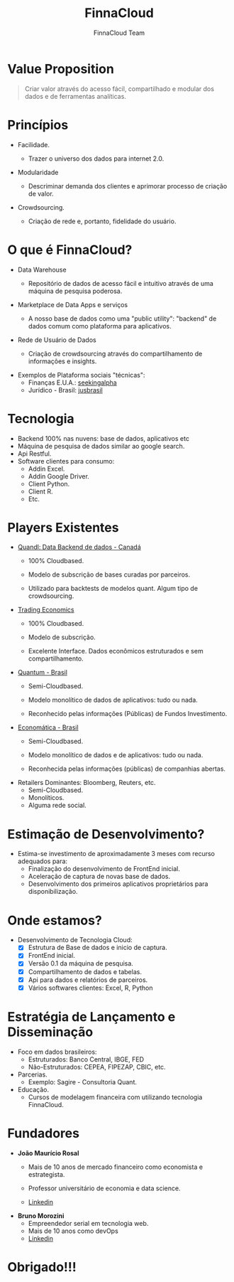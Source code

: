 #+REVEAL_ROOT: http://cdn.jsdelivr.net/reveal.js/3.0.0/
#+AUTHOR: FinnaCloud Team
#+TITLE: FinnaCloud
#+Email: jmrosal@finnacloud.com
#+OPTIONS: toc:nil num:nil
#+REVEAL_HLEVEL: 2
#+REVEAL_TRANS: linear
#+REVEAL_HEAD_PREAMBLE: <link rel="stylesheet" href=https://maxcdn.bootstrapcdn.com/bootstrap/3.3.5/css/bootstrap.min.css/>


* Value Proposition  

  #+BEGIN_QUOTE
  Criar valor através do acesso fácil, compartilhado e modular dos dados e 
  de ferramentas analíticas.
  #+END_QUOTE

* Princípios
  
  - Facilidade.

    #+ATTR_HTML: image: :width 450 :hight 450
    [[file:images/facility.jpg]]

    - Trazer o universo dos dados para internet 2.0.


  #+REVEAL: split


  - Modularidade
    #+ATTR_HTML: :width 400 :height 400
    [[http://homeli.co.uk/wp-content/uploads/2013/12/Enormous-Rainbow-Cubit-Modular-Shelving-Installation-Multi-Coloured.jpg]]
    - Descriminar demanda dos clientes e aprimorar processo de criação de valor.


  #+REVEAL: split

  
  - Crowdsourcing.
    #+ATTR_HTML: :width 400 :height 300
    [[file:images/customer.jpg]]
    - Criação de rede e, portanto, fidelidade do usuário.
   
* O que é FinnaCloud?
  
  - Data Warehouse

    #+ATTR_HTML: image: :width 300 :hight 300
    [[file:images/database-149760_1280.png]]
    - Repositório de dados de acesso fácil e intuitivo através de uma 
      máquina de pesquisa poderosa.

      #+REVEAL: split


  - Marketplace de Data Apps e serviços
    #+ATTR_HTML: image: :width 450 :hight 450
    [[file:images/ipad-407799_1920.jpg]]
    - A nosso base de dados como uma "public utility": "backend" de
      dados comum como plataforma para aplicativos.


  #+REVEAL: split
  

  - Rede de Usuário de Dados
    #+ATTR_HTML: image: :width 450 :hight 450
    [[file:images/system-927155_1920.jpg]]
    - Criação de crowdsourcing através do compartilhamento de informações e insights.

            

  #+REVEAL: split


  - Exemplos de Plataforma sociais "técnicas":
    - Finanças E.U.A.: [[http://seekingalpha.com/][seekingalpha]]
    - Jurídico - Brasil: [[http://www.jusbrasil.com.br/bem-vindo][jusbrasil]]

* Tecnologia 
  #+ATTR_REVEAL: :frag (roll-in roll-in roll-in roll-in roll-in) :frag_idx (1 2 3 4)
  - Backend 100% nas nuvens: base de dados, aplicativos etc
  - Máquina de pesquisa de dados similar ao google search.
  - Api Restful.
  - Software clientes para consumo:
    - Addin Excel.
    - Addin Google Driver.
    - Client Python.
    - Client R.
    - Etc.


* Players Existentes
  - [[https://www.quandl.com][Quandl: Data Backend de dados - Canadá]]
    - 100% Cloudbased.
    - Modelo de subscrição de bases curadas por parceiros.
    - Utilizado para backtests de modelos quant. Algum tipo de crowdsourcing.

      #+REVEAL: split


  - [[http://www.tradingeconomics.com/][Trading Economics]]
    - 100% Cloudbased.
    - Modelo de subscrição.
    - Excelente Interface. Dados econômicos estruturados e sem compartilhamento.

      #+REVEAL: split


  - [[http://www.quantumfundos.com.br][Quantum - Brasil]]
    - Semi-Cloudbased.
    - Modelo monolítico de dados de aplicativos: tudo ou nada.
    - Reconhecido pelas informações (Públicas) de Fundos Investimento.

      #+REVEAL: split


  - [[https://economatica.com/][Economática - Brasil]]
    - Semi-Cloudbased.
    - Modelo monolítico de dados e de aplicativos: tudo ou nada.
    - Reconhecida pelas informações (públicas) de companhias abertas.

      #+REVEAL: split


  - Retailers Dominantes: Bloomberg, Reuters, etc.
    - Semi-Cloudbased.
    - Monolíticos.
    - Alguma rede social.

* Estimação de Desenvolvimento?
  - Estima-se investimento de aproximadamente 3 meses com recurso adequados para:
    - Finalização do desenvolvimento de FrontEnd inicial.
    - Aceleração de captura de novas base de dados.
    - Desenvolvimento dos primeiros aplicativos proprietários para disponibilização.

* Onde estamos?
    #+ATTR_REVEAL: :frag (roll-in roll-in roll-in roll-in roll-in roll-in) :frag_idx (1 2 3 4 5 6)
  - Desenvolvimento de Tecnologia Cloud:
    - [X] Estrutura de Base de dados e inicio de captura.
    - [X] FrontEnd inicial.
    - [X] Versão 0.1 da máquina de pesquisa.
    - [X] Compartilhamento de dados e tabelas.
    - [X] Api para dados e relatórios de parceiros.
    - [X] Vários softwares clientes: Excel, R, Python
 
* Estratégia de Lançamento e Disseminação

  - Foco em dados brasileiros:
    - Estruturados: Banco Central, IBGE, FED
    - Não-Estruturados: CEPEA, FIPEZAP, CBIC, etc.
  - Parcerias.
    - Exemplo: Sagire - Consultoria Quant.
  - Educação.
    - Cursos de modelagem financeira com utilizando tecnologia FinnaCloud.

* Fundadores
  - *João Maurício Rosal*
    - Mais de 10 anos de mercado financeiro como economista e estrategista.
    - Professor universitário de economia e data science.
    - [[https://br.linkedin.com/in/jmrosal][Linkedin]]
     
      #+REVEAL: split


 - *Bruno Morozini*
    - Empreendedor serial em tecnologia web.
    - Mais de 10 anos como devOps
    - [[https://br.linkedin.com/in/brunomorozini][Linkedin]]


* Obrigado!!!


  







